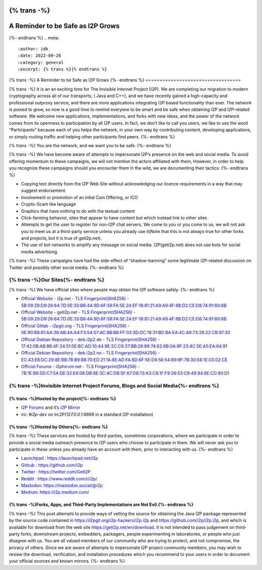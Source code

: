 {% trans -%}
==================================
A Reminder to be Safe as I2P Grows
==================================
{%- endtrans %}
.. meta::
    :author: idk
    :date: 2022-09-26
    :category: general
    :excerpt: {% trans %}{% endtrans %}

{% trans -%}
A Reminder to be Safe as I2P Grows
{%- endtrans %}
==================================

{% trans -%}
It is an an exciting time for The Invisible Internet Project (I2P). We
are completing our migration to modern cryptography across all of our
transports, ( Java and C++), and we have recently gained a high-capacity
and professional outproxy service, and there are more applications
integrating I2P based functionality than ever. The network is poised to
grow, so now is a good time to remind everyone to be smart and be safe
when obtaining I2P and I2P-related software. We welcome new
applications, implementations, and forks with new ideas, and the power
of the network comes from its openness to participation by all I2P
users. In fact, we don’t like to call you users, we like to use the word
“Participants” because each of you helps the network, in your own way by
contributing content, developing applications, or simply routing traffic
and helping other participants find peers.
{%- endtrans %}

{% trans -%}
You are the network, and we want you to be safe.
{%- endtrans %}

{% trans -%}
We have become aware of attempts to impersonate I2P’s presence on the
web and social media. To avoid offering momentum to these campaigns, we
will not mention the actors affiliated with them, However, in order to
help you recognize these campaigns should you encounter them in the
wild, we are documenting their tactics:
{%- endtrans %}

-  Copying text directly from the I2P Web Site without acknowledging our
   licence requirements in a way that may suggest endorsement.
-  Involvement or promotion of an Intial Coin Offering, or ICO
-  Crypto-Scam like language
-  Graphics that have nothing to do with the textual content
-  Click-farming behavior, sites that appear to have content but which
   instead link to other sites
-  Attempts to get the user to register for non-I2P chat servers. We
   come to you or you come to us, we will not ask you to meet us at a
   third-party service unless you already use it(Note that this is not
   always true for other forks and projects, but it is true of
   geti2p.net).
-  The use of bot networks to amplify any message on social media.
   I2P(geti2p.net) does not use bots for social media advertising.

{% trans -%}
These campaigns have had the side-effect of “shadow-banning” some
legitimate I2P-related discussion on Twitter and possibly other social
media.
{%- endtrans %}

{% trans -%}Our Sites{%- endtrans %}
---------

{% trans -%}
We have official sites where people may obtain the I2P software safely:
{%- endtrans %}

-  `Official Website - i2p.net - TLS Fingerprint(SHA256) -
   5B:09:29:D9:26:64:7D:0E:33:B6:4A:9D:6F:58:FA:5E:24:EF:18:81:21:A9:A9:4F:8B:D2:CE:D8:74:91:60:8B <https://i2p.net>`__
-  `Official Website - geti2p.net - TLS Fingerprint(SHA256) -
   5B:09:29:D9:26:64:7D:0E:33:B6:4A:9D:6F:58:FA:5E:24:EF:18:81:21:A9:A9:4F:8B:D2:CE:D8:74:91:60:8B <https://geti2p.net>`__
-  `Official Gitlab - i2pgit.org - TLS Fingerprint(SHA256) -
   0E:90:B8:61:AA:38:AB:4A:A4:F3:54:07:AC:8B:B6:FF:03:3D:DC:18:31:BD:BA:EA:4C:A9:73:28:22:CB:97:30 <https://i2pgit.org>`__
-  `Official Debian Repository - deb.i2p2.de - TLS
   Fingerprint(SHA256) -
   17:42:0B:AB:B6:4F:24:51:5E:BC:AD:10:44:9E:2C:C9:37:BB:28:89:74:62:6B:0A:9F:23:4C:5E:A5:EA:64:91 <https://deb.i2p2.de>`__
-  `Official Debian Repository - deb.i2p2.no - TLS
   Fingerprint(SHA256) -
   EC:43:E8:DC:29:8E:BB:78:B9:88:70:ED:21:1A:8E:AD:FA:8D:6F:5E:D9:56:54:89:9F:7B:30:58:1E:03:02:CE <https://deb.i2p2.no>`__
-  `Official Forums - i2pforum.net - TLS Fingerprint(SHA256) -
   7B:1E:B6:5D:C7:5A:DE:32:E6:08:DB:8E:3C:4C:DB:5F:67:DB:13:A3:C8:1F:F9:26:53:C9:49:94:8E:CD:90:D1 <https://i2pforum.net>`__

{% trans -%}Invisible Internet Project Forums, Blogs and Social Media{%- endtrans %}
---------------------------------------------------------

{% trans -%}Hosted by the project{%- endtrans %}
~~~~~~~~~~~~~~~~~~~~~

-  `I2P Forums <https://i2pforum.net>`__ and it’s `I2P
   Mirror <https://i2pforum.i2p>`__
-  irc: `#i2p-dev` on Irc2P(`127.0.0.1:6668` in a standard I2P
   installation)

{% trans -%}Hosted by Others{%- endtrans %}
~~~~~~~~~~~~~~~~

{% trans -%}
These services are hosted by third-parties, sometimes corporations,
where we participate in order to provide a social media outreach
presence to I2P users who choose to participate in them. We will never
ask you to participate in these unless you already have an account with
them, prior to interacting with us.
{%- endtrans %}

-  `Launchpad : https://launchpad.net/i2p <https://launchpad.net/i2p>`__
-  `Github : https://github.com/i2p <https://github.com/i2p>`__
-  `Twitter : https://twitter.com/GetI2P <https://twitter.com/GetI2P>`__
-  `Reddit :
   https://www.reddit.com/r/i2p/ <https://www.reddit.com/r/i2p/>`__
-  `Mastodon:
   https://mastodon.social/@i2p <https://mastodon.social/@i2p>`__
-  `Medium: https://i2p.medium.com/ <https://i2p.medium.com/>`__

{% trans -%}Forks, Apps, and Third-Party Implementations are Not Evil.{%- endtrans %}
~~~~~~~~~~~~~~~~~~~~~~~~~~~~~~~~~~~~~~~~~~~~~~~~~~~~~~~~~~

{% trans -%}
This post attempts to provide ways of vetting the source for obtaining
the Java I2P package represented by the source code contained in
https://i2pgit.org/i2p-hackers/i2p.i2p and
https://github.com/i2p/i2p.i2p, and which is available for download from
the web site https://geti2p.net/en/download. It is not intended to pass
judgement on third-party forks, downstream projects, embedders,
packagers, people experimenting in laboratories, or people who just
disagree with us. You are all valued members of our community who are
trying to protect, and not compromise, the privacy of others. Since we
are aware of attempts to impersonate I2P project community members, you
may wish to review the download, verification, and installation
procedures which you recommend to your users in order to document your
official sources and known mirrors.
{%- endtrans %}
